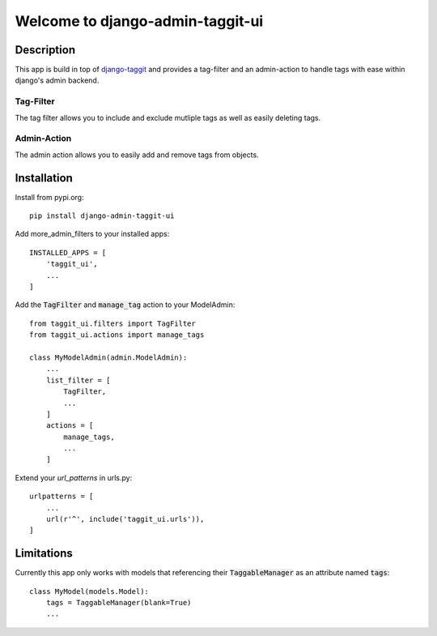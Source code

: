 =================================
Welcome to django-admin-taggit-ui
=================================

.. image:: https://img.shields.io/badge/python-3.6%20%7C%203.7%20%7C%203.8%20%7C%203.9%20%7C%203.10-blue
   :target: https://img.shields.io/badge/python-3.6%20%7C%203.7%20%7C%203.8%20%7C%203.9%20%7C%203.10-blue
   :alt: python: 3.6, 3.7, 3.8, 3.9, 3.10

.. image:: https://img.shields.io/badge/django-2.2%20%7C%203.0%20%7C%203.1%20%7C%203.2%20%7C%204.0%20%7C%204.1-orange
   :target: https://img.shields.io/badge/django-2.2%20%7C%203.0%20%7C%203.1%20%7C%203.2%20%7C%204.0%20%7C%204.1-orange
   :alt: django: 2.2, 3.0, 3.1, 3.2, 4.0, 4.1

.. image:: https://github.com/thomst/django-admin-taggit-ui/actions/workflows/ci.yml/badge.svg
   :target: https://github.com/thomst/django-admin-taggit-ui/actions/workflows/ci.yml
   :alt: Run tests for django-admin-taggit-ui

.. image:: https://coveralls.io/repos/github/thomst/django-admin-taggit-ui/badge.svg?branch=master
   :target: https://coveralls.io/github/thomst/django-admin-taggit-ui?branch=master
   :alt: Coveralls


Description
===========
This app is build in top of `django-taggit <https://github.com/jazzband/django-taggit>`_
and provides a tag-filter and an admin-action to handle tags with ease within
django's admin backend.

Tag-Filter
**********
The tag filter allows you to include and exclude mutliple tags as well as easily
deleting tags.

Admin-Action
************
The admin action allows you to easily add and remove tags from objects.


Installation
============
Install from pypi.org::

    pip install django-admin-taggit-ui

Add more_admin_filters to your installed apps::

    INSTALLED_APPS = [
        'taggit_ui',
        ...
    ]

Add the :code:`TagFilter` and :code:`manage_tag` action to your ModelAdmin::

    from taggit_ui.filters import TagFilter
    from taggit_ui.actions import manage_tags

    class MyModelAdmin(admin.ModelAdmin):
        ...
        list_filter = [
            TagFilter,
            ...
        ]
        actions = [
            manage_tags,
            ...
        ]

Extend your `url_patterns` in urls.py::

    urlpatterns = [
        ...
        url(r'^', include('taggit_ui.urls')),
    ]


Limitations
===========
Currently this app only works with models that referencing their
:code:`TaggableManager` as an attribute named :code:`tags`::

    class MyModel(models.Model):
        tags = TaggableManager(blank=True)
        ...
